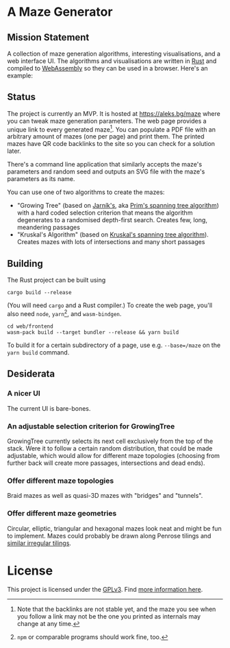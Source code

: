 * A Maze Generator

** Mission Statement
A collection of maze generation algorithms, interesting visualisations, and a web interface UI. The algorithms and visualisations are written in [[https://www.rust-lang.org/][Rust]] and compiled to [[https://webassembly.org][WebAssembly]] so they can be used in a browser. Here's an example:

[[./docs/maze-15-15-720910203442283167.svg]]

** Status

The project is currently an MVP. It is hosted at https://aleks.bg/maze where you can tweak maze generation parameters. The web page provides a unique link to every generated maze[fn:1]. You can populate a PDF file with an arbitrary amount of mazes (one per page) and print them. The printed mazes have QR code backlinks to the site so you can check for a solution later.

There's a command line application that similarly accepts the maze's parameters and random seed and outputs an SVG file with the maze's parameters as its name.

You can use one of two algorithms to create the mazes:

- "Growing Tree" (based on [[https://en.wikipedia.org/wiki/Vojt%C4%9Bch_Jarn%C3%ADk][Jarník's]], aka [[https://en.wikipedia.org/wiki/Prim%27s_algorithm][Prim's spanning tree algorithm]]) with a hard coded selection criterion that means the algorithm degenerates to a randomised depth-first search. Creates few, long, meandering passages
- "Kruskal's Algorithm" (based on [[https://en.wikipedia.org/wiki/Kruskal's_algorithm][Kruskal's spanning tree algorithm]]). Creates mazes with lots of intersections and many short passages

[fn:1] Note that the backlinks are not stable yet, and the maze you see when you follow a link may not be the one you printed as internals may change at any time.

** Building

The Rust project can be built using

#+begin_src shell
  cargo build --release
#+end_src

(You will need ~cargo~ and a Rust compiler.) To create the web page, you'll also need ~node~, ~yarn~[fn:2], and ~wasm-bindgen~.

#+begin_src shell
  cd web/frontend
  wasm-pack build --target bundler --release && yarn build
#+end_src

To build it for a certain subdirectory of a page, use e.g. ~--base=/maze~ on the ~yarn build~ command.

[fn:2] ~npm~ or comparable programs should work fine, too.


** Desiderata

*** A nicer UI

The current UI is bare-bones.

*** An adjustable selection criterion for GrowingTree

GrowingTree currently selects its next cell exclusively from the top of the stack. Were it to follow a certain random distribution, that could be made adjustable, which would allow for different maze topologies (choosing from further back will create more passages, intersections and dead ends).

*** Offer different maze topologies

Braid mazes as well as quasi-3D mazes with "bridges" and "tunnels".

*** Offer different maze geometries

Circular, elliptic, triangular and hexagonal mazes look neat and might be fun to implement. Mazes could probably be drawn along Penrose tilings and [[https://aatishb.com/patterncollider/?symmetry=19&pattern=0.88&rotate=180][similar irregular tilings]].


* License

This project is licensed under the [[https://www.gnu.org/licenses/gpl-3.0.html][GPLv3]]. Find [[https://www.gnu.org/licenses/quick-guide-gplv3.html][more information here]].
